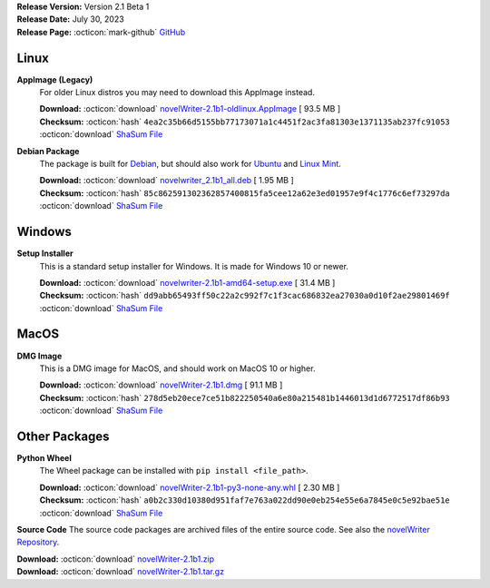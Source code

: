 .. _AppImage website: https://appimage.org/
.. _Ubuntu: https://ubuntu.com/
.. _Debian: https://www.debian.org/
.. _Linux Mint: https://linuxmint.com/
.. _novelWriter Repository: https://github.com/vkbo/novelWriter/

| **Release Version:** Version 2.1 Beta 1
| **Release Date:** July 30, 2023
| **Release Page:** :octicon:`mark-github` `GitHub <https://github.com/vkbo/novelWriter/releases/tag/v2.1b1>`__

.. dropdown:: Release Notes
   :animate: fade-in-slide-down
   :icon: info

   This is a beta release of the next release version, and is intended for testing purposes. Please be careful when using this version on live writing projects, and make sure you take frequent backups.

   Please check the changelog for an overview of changes. The full release notes will be added to the final release.

.. dropdown:: Detailed Changelog
   :animate: fade-in-slide-down
   :icon: tasklist

   **Usability**

   * When the main window is resized, the change in size is only assigned to the editor and viewer. To resize the project tree area, its slider needs to be moved. PR `#1388 <https://github.com/vkbo/novelWriter/issues/1388>`_.
   * The default text font on MacOS is now Helvetica instead of Courier. Issue `#1463 <https://github.com/vkbo/novelWriter/issues/1463>`_. PR `#1479 <https://github.com/vkbo/novelWriter/issues/1479>`_.
   * Backup files now contain the project name again. Issue `#1476 <https://github.com/vkbo/novelWriter/issues/1476>`_. PR `#1484 <https://github.com/vkbo/novelWriter/issues/1484>`_.
   * The backup success dialog now displays the file size of the backup file. Issue `#1453 <https://github.com/vkbo/novelWriter/issues/1453>`_. PR `#1484 <https://github.com/vkbo/novelWriter/issues/1484>`_.
   * New root folders in the Project Tree now appear next to the root folder of the item selected when the request to make the root folder was made. Previously, it would appear at the bottom of the Project Tree. Issue `#1259 <https://github.com/vkbo/novelWriter/issues/1259>`_. PR `#1487 <https://github.com/vkbo/novelWriter/issues/1487>`_.

   **Features**

   * A new Manuscript Build Tool has been added. The new tool allows for detailed handling of which documents are included in a build, as well as a much better tool for formatting headers. It also allows for saving multiple build presets. PRs `#1389 <https://github.com/vkbo/novelWriter/issues/1389>`_ and `#1466 <https://github.com/vkbo/novelWriter/issues/1466>`_. Issues `#971 <https://github.com/vkbo/novelWriter/issues/971>`_, `#1315 <https://github.com/vkbo/novelWriter/issues/1315>`_ and `#1448 <https://github.com/vkbo/novelWriter/issues/1448>`_.
   * Exported ODT documents now have an accessible style for scene separators. It is also possible to define page size and margin sizes from the new build tool. Issue `#622 <https://github.com/vkbo/novelWriter/issues/622>`_. PR `#1477 <https://github.com/vkbo/novelWriter/issues/1477>`_.
   * A proper light colour theme has been added. The default theme will usually default to light colours, but in Qt6 it will not depending on host OS settings, so creating a proper light theme is needed. This also allows for some tweaking of the colours. The contrast of the dark theme has been improved a bit as well, and a default icon theme is now selected based on the lightness of the background if an icon theme is not specified in the theme definition file. Issues `#1472 <https://github.com/vkbo/novelWriter/issues/1472>`_ and `#1473 <https://github.com/vkbo/novelWriter/issues/1473>`_. PR `#1475 <https://github.com/vkbo/novelWriter/issues/1475>`_.
   * Documents, folders and root folders can now be duplicated from the Project Tree, including all child elements. The duplicated content is stored next to the source items, and can then be moved to wherever the user wants a copy. Issue `#1469 <https://github.com/vkbo/novelWriter/issues/1469>`_. PR `#1480 <https://github.com/vkbo/novelWriter/issues/1480>`_.
   * A set of new keyboard shortcuts have been added to make some types of navigation in the Project Tree easier. ``Alt+Up`` and ``Alt+Down`` will move between sibling items in the tree, skipping child items. ``Alt+Left`` will move to the parent of the selected item without triggering the collapse of the node like the ``Left`` key does. ``Alt+Right`` does the reverse, and both expands the node and moves to the first child in one click. Issue `#1348 <https://github.com/vkbo/novelWriter/issues/1348>`_. PRs `#1488 <https://github.com/vkbo/novelWriter/issues/1488>`_ and `#1489 <https://github.com/vkbo/novelWriter/issues/1489>`_.

   **Packaging and Installation**

   * Support for Python 3.7 is no longer maintained, but has not officially been dropped. It is expected to be dropped for the final release of 2.1. PR `#1452 <https://github.com/vkbo/novelWriter/issues/1452>`_.
   * The ``lxml`` package has been removed from the source code, dropping it as a dependency of novelWriter. The standard Python ``xml`` library is used instead. The standard library is somewhat limited, which is why it wasn't originally used, but when dropping support for Python 3.7, it is now good alternative. Issue `#1257 <https://github.com/vkbo/novelWriter/issues/1257>`_. PR `#1452 <https://github.com/vkbo/novelWriter/issues/1452>`_.
   * The ``setup.py`` file has been removed. The custom packaging utilities in the old ``setup.py`` file are now available in ``pkgutils.py`` instead. Issues `#1437 <https://github.com/vkbo/novelWriter/issues/1437>`_ and `#1438 <https://github.com/vkbo/novelWriter/issues/1438>`_. PR `#1483 <https://github.com/vkbo/novelWriter/issues/1483>`_.

   **Code Improvements**

   * All imports of modules are now direct imports instead of going via init files. All subfolder init files have been reduced to empty files. PR `#1262 <https://github.com/vkbo/novelWriter/issues/1262>`_.
   * The mocking of the main config object in the test suite has been rewritten to be easier to deal with when writing tests. The new approach also removes the need to access the config object via an attribute in many classes, and is now instead accessed directly. This should give a tiny performance boost as a bonus. PR `#1447 <https://github.com/vkbo/novelWriter/issues/1447>`_.
   * The building of manuscript documents from novelWriter source text is now handled by a core builder class, thus separating it from any GUI module. Previously, this was baked into the build tool. PR `#1316 <https://github.com/vkbo/novelWriter/issues/1316>`_.
   * SVG icons have been optimised in terms of storage size and object complexity. PR `#1456 <https://github.com/vkbo/novelWriter/issues/1456>`_.
   * The file names for the project meta data files have been simplified and references to legacy formats removed. The wordlist has been converted to a JSON file, and the session log to a JSON Lines file. All old files are renamed or converted on the fly when opening the project. PR `#1464 <https://github.com/vkbo/novelWriter/issues/1464>`_.
   * The core project item and tree classes have been modified to improve how items, and in particular, orphaned items are handled. These are mostly internal changes that simplifies how items are accessed in the source code. Issue `#1481 <https://github.com/vkbo/novelWriter/issues/1481>`_. PR `#1482 <https://github.com/vkbo/novelWriter/issues/1482>`_.
   * Many of the above PRs adds type annotations to classes and functions in the source code. These will be added gradually to the entire source code going forward.

Linux
-----

**AppImage (Legacy)**
   For older Linux distros you may need to download this AppImage instead.

   | **Download:** :octicon:`download` `novelWriter-2.1b1-oldlinux.AppImage <https://github.com/vkbo/novelWriter/releases/download/v2.1b1/novelWriter-2.1b1-oldlinux.AppImage>`__ [ 93.5 MB ]
   | **Checksum:** :octicon:`hash` ``4ea2c35b66d5155bb77173071a1c4451f2ac3fa81303e1371135ab237fc91053`` :octicon:`download` `ShaSum File <https://github.com/vkbo/novelWriter/releases/download/v2.1b1/novelWriter-2.1b1-oldlinux.AppImage.sha256>`__

**Debian Package**
   The package is built for Debian_, but should also work for Ubuntu_ and `Linux Mint`_.

   | **Download:** :octicon:`download` `novelwriter_2.1b1_all.deb <https://github.com/vkbo/novelWriter/releases/download/v2.1b1/novelwriter_2.1b1_all.deb>`__ [ 1.95 MB ]
   | **Checksum:** :octicon:`hash` ``85c862591302362857400815fa5cee12a62e3ed01957e9f4c1776c6ef73297da`` :octicon:`download` `ShaSum File <https://github.com/vkbo/novelWriter/releases/download/v2.1b1/novelwriter_2.1b1_all.deb.sha256>`__


Windows
-------

**Setup Installer**
   This is a standard setup installer for Windows. It is made for Windows 10 or newer.

   | **Download:** :octicon:`download` `novelwriter-2.1b1-amd64-setup.exe <https://github.com/vkbo/novelWriter/releases/download/v2.1b1/novelwriter-2.1b1-amd64-setup.exe>`__ [ 31.4 MB ]
   | **Checksum:** :octicon:`hash` ``dd9abb65493ff50c22a2c992f7c1f3cac686832ea27030a0d10f2ae29801469f`` :octicon:`download` `ShaSum File <https://github.com/vkbo/novelWriter/releases/download/v2.1b1/novelwriter-2.1b1-amd64-setup.exe.sha256>`__


MacOS
-----

**DMG Image**
   This is a DMG image for MacOS, and should work on MacOS 10 or higher.

   | **Download:** :octicon:`download` `novelWriter-2.1b1.dmg <https://github.com/vkbo/novelWriter/releases/download/v2.1b1/novelWriter-2.1b1.dmg>`__ [ 91.1 MB ]
   | **Checksum:** :octicon:`hash` ``278d5eb20ece7ce51b822250540a6e80a215481b1446013d1d6772517df86b93`` :octicon:`download` `ShaSum File <https://github.com/vkbo/novelWriter/releases/download/v2.1b1/novelWriter-2.1b1.dmg.sha256>`__


Other Packages
--------------

**Python Wheel**
   The Wheel package can be installed with ``pip install <file_path>``.

   | **Download:** :octicon:`download` `novelWriter-2.1b1-py3-none-any.whl <https://github.com/vkbo/novelWriter/releases/download/v2.1b1/novelWriter-2.1b1-py3-none-any.whl>`__ [ 2.30 MB ]
   | **Checksum:** :octicon:`hash` ``a0b2c330d10380d951faf7e763a022dd90e0eb254e55e6a7845e0c5e92bae51e`` :octicon:`download` `ShaSum File <https://github.com/vkbo/novelWriter/releases/download/v2.1b1/novelWriter-2.1b1-py3-none-any.whl.sha256>`__

**Source Code**
The source code packages are archived files of the entire source code. See also the `novelWriter Repository`_.

| **Download:** :octicon:`download` `novelWriter-2.1b1.zip <https://api.github.com/repos/vkbo/novelWriter/zipball/v2.1b1>`__
| **Download:** :octicon:`download` `novelWriter-2.1b1.tar.gz <https://api.github.com/repos/vkbo/novelWriter/tarball/v2.1b1>`__

